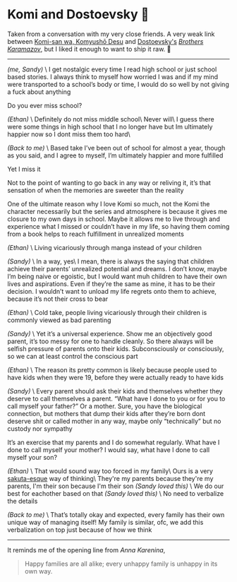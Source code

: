 #+options: tomb:nil
#+date: 92; 12023 H.E.
* Komi and Dostoevsky 🥙

Taken from a conversation with my very close friends. A very weak link between
[[https://sandyuraz.com/anime/komi/][Komi-san wa, Komyushō Desu]] and [[https://sandyuraz.com/writings/ideal_love/][Dostoevsky's]] [[https://sandyuraz.com/blogs/bk/][/Brothers Karamazov/]], but I liked it
enough to want to ship it raw. 🚢

-----

/(me, Sandy)/ \
I get nostalgic every time I read high school or just school based stories. I
always think to myself how worried I was and if my mind were transported to a
school’s body or time, I would do so well by not giving a fuck about anything 

Do you ever miss school?

/(Ethan)/ \
Definitely do not miss middle school\
Never will\
I guess there were some things in high school that I no longer have but Im
ultimately happier now so I dont miss them too hard\

/(Back to me)/ \
Based take
I’ve been out of school for almost a year, though as you said, and I agree to
myself, I’m ultimately happier and more fulfilled

Yet I miss it

Not to the point of wanting to go back in any way or reliving it, it’s that
sensation of when the memories are sweeter than the reality

One of the ultimate reason why I love Komi so much, not the Komi the character
necessarily but the series and atmosphere is because it gives me closure to my
own days in school. Maybe it allows me to live through and experience what I
missed or couldn’t have in my life, so having them coming from a book helps to
reach fulfillment in unrealized moments

/(Ethan)/ \
Living vicariously through manga instead of your children

/(Sandy)/ \
In a way, yes\
I mean, there is always the saying that children achieve their parents’
unrealized potential and dreams. I don’t know, maybe I’m being naive or
egoistic, but I would want muh children to have their own lives and
aspirations. Even if they’re the same as mine, it has to be their decision. I
wouldn’t want to unload my life regrets onto them to achieve, because it’s not
their cross to bear

/(Ethan)/ \
Cold take, people living vicariously through their children is commonly viewed
as bad parenting

/(Sandy)/ \
Yet it’s a universal experience. Show me an objectively good parent, it’s too
messy for one to handle cleanly. So there always will be selfish pressure of
parents onto their kids. Subconsciously or consciously, so we can at least
control the conscious part 

/(Ethan)/ \
The reason its pretty common is likely because people used to have kids when
they were 19, before they were actually ready to have kids

/(Sandy)/ \
Every parent should ask their kids and themselves whether they deserve to call
themselves a parent. “What have I done to you or for you to call myself your
father?” Or a mother. Sure, you have the biological connection, but mothers that
dump their kids after they’re born dont deserve shit or called mother in any
way, maybe only “technically” but no custody nor sympathy

It’s an exercise that my parents and I do somewhat regularly. What have I done
to call myself your mother? I would say, what have I done to call myself your
son?

/(Ethan)/ \
That would sound way too forced in my family\
Ours is a very [[https://sandyuraz.com/anime/bunny/][sakuta-esque]] way of thinking\
They're my parents because they're my parents, I'm their son because I'm their
son /(Sandy loved this)/ \
We do our best for eachother based on that /(Sandy loved this)/ \
No need to verbalize the details

/(Back to me)/ \
That’s totally okay and expected, every family has their own unique way of
managing itself! My family is similar, ofc, we add this verbalization on top
just because of how we think

-----

It reminds me of the opening line from /Anna Karenina/,

#+begin_quote
Happy families are all alike; every unhappy family is unhappy in its own way.
#+end_quote

